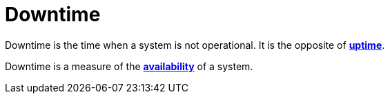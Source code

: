 = Downtime

Downtime is the time when a system is not operational. It is the opposite of *link:./uptime.adoc[uptime]*.

Downtime is a measure of the *link:./availability.adoc[availability]* of a system.
